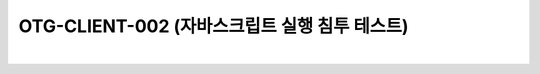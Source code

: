 ============================================================================================
OTG-CLIENT-002 (자바스크립트 실행 침투 테스트)
============================================================================================

|